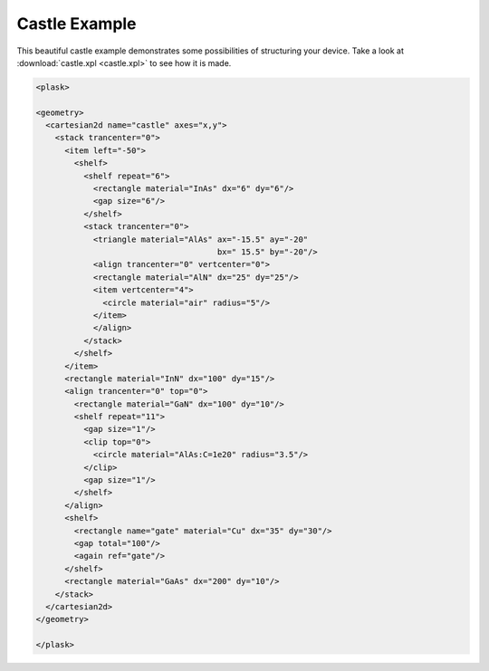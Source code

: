 Castle Example
--------------

This beautiful castle example demonstrates some possibilities of structuring your device.
Take a look at :download:`castle.xpl <castle.xpl>` to see how it is made.

.. figure:: castle.*
   :align: center

.. code-block:: xml

   <plask>

   <geometry>
     <cartesian2d name="castle" axes="x,y">
       <stack trancenter="0">
         <item left="-50">
           <shelf>
             <shelf repeat="6">
               <rectangle material="InAs" dx="6" dy="6"/>
               <gap size="6"/>
             </shelf>
             <stack trancenter="0">
               <triangle material="AlAs" ax="-15.5" ay="-20"
                                         bx=" 15.5" by="-20"/>
               <align trancenter="0" vertcenter="0">
               <rectangle material="AlN" dx="25" dy="25"/>
               <item vertcenter="4">
                 <circle material="air" radius="5"/>
               </item>
               </align>
             </stack>
           </shelf>
         </item>
         <rectangle material="InN" dx="100" dy="15"/>
         <align trancenter="0" top="0">
           <rectangle material="GaN" dx="100" dy="10"/>
           <shelf repeat="11">
             <gap size="1"/>
             <clip top="0">
               <circle material="AlAs:C=1e20" radius="3.5"/>
             </clip>
             <gap size="1"/>
           </shelf>
         </align>
         <shelf>
           <rectangle name="gate" material="Cu" dx="35" dy="30"/>
           <gap total="100"/>
           <again ref="gate"/>
         </shelf>
         <rectangle material="GaAs" dx="200" dy="10"/>
       </stack>
     </cartesian2d>
   </geometry>

   </plask>
